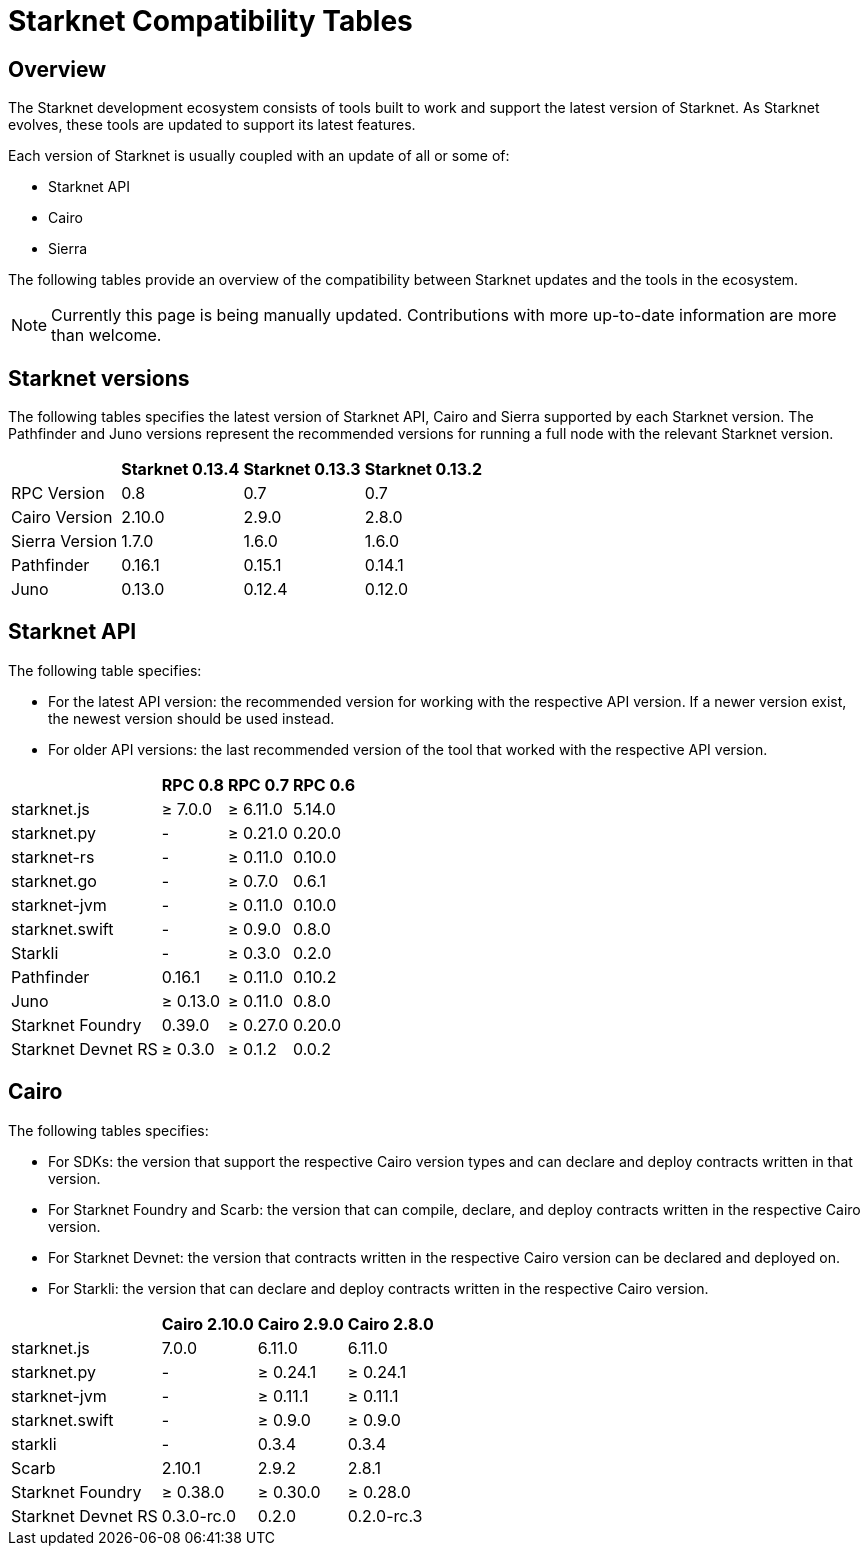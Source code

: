 = Starknet Compatibility Tables

== Overview

The Starknet development ecosystem consists of tools built to work and support the latest version of Starknet. As Starknet evolves, these tools are updated to support its latest features.

Each version of Starknet is usually coupled with an update of all or some of:

* Starknet API
* Cairo
* Sierra

The following tables provide an overview of the compatibility between Starknet updates and the tools in the ecosystem.


[NOTE]
====
Currently this page is being manually updated. Contributions with more up-to-date information are more than welcome. 
====

== Starknet versions

The following tables specifies the latest version of Starknet API, Cairo and Sierra supported by each Starknet version. The Pathfinder and Juno versions represent the recommended versions for running a full node with the relevant Starknet version.

[%header, cols="~,^~,^~,^~"]
|===
| | Starknet 0.13.4 | Starknet 0.13.3 | Starknet 0.13.2
| RPC Version | 0.8 | 0.7 | 0.7
| Cairo Version | 2.10.0 | 2.9.0 | 2.8.0
| Sierra Version | 1.7.0 | 1.6.0 | 1.6.0
| Pathfinder | 0.16.1 | 0.15.1 | 0.14.1
| Juno | 0.13.0 | 0.12.4 | 0.12.0
|===

== Starknet API

The following table specifies:

* For the latest API version: the recommended version for working with the respective API version. If a newer version exist, the newest version should be used instead.
* For older API versions: the last recommended version of the tool that worked with the respective API version.

[%header, cols="~,^~,^~,^~"]
|===
| | RPC 0.8 | RPC 0.7 | RPC 0.6
| starknet.js | ≥ 7.0.0 | ≥ 6.11.0 | 5.14.0
| starknet.py | - | ≥ 0.21.0 | 0.20.0
| starknet-rs | - | ≥ 0.11.0 | 0.10.0
| starknet.go | - | ≥ 0.7.0 | 0.6.1 
| starknet-jvm | - | ≥ 0.11.0 | 0.10.0
| starknet.swift | - | ≥ 0.9.0 | 0.8.0
| Starkli | - | ≥ 0.3.0 | 0.2.0
| Pathfinder | 0.16.1 | ≥ 0.11.0 | 0.10.2
| Juno | ≥ 0.13.0 | ≥ 0.11.0 | 0.8.0
| Starknet Foundry |  0.39.0 | ≥ 0.27.0 | 0.20.0
| Starknet Devnet RS | ≥ 0.3.0 | ≥ 0.1.2 | 0.0.2
|===

== Cairo

The following tables specifies:

* For SDKs: the version that support the respective Cairo version types and can declare and deploy contracts written in that version.
* For Starknet Foundry and Scarb: the version that can compile, declare, and deploy contracts written in the respective Cairo version.
* For Starknet Devnet: the version that contracts written in the respective Cairo version can be declared and deployed on.
* For Starkli: the version that can declare and deploy contracts written in the respective Cairo version.

[%header, , cols="~,^~,^~,^~"]
|===
| | Cairo 2.10.0 | Cairo 2.9.0 | Cairo 2.8.0
| starknet.js | 7.0.0 | 6.11.0 | 6.11.0
| starknet.py | - | ≥ 0.24.1 | ≥ 0.24.1
| starknet-jvm  | - | ≥ 0.11.1 | ≥ 0.11.1
| starknet.swift | - | ≥ 0.9.0 | ≥ 0.9.0
| starkli | - | 0.3.4 | 0.3.4
| Scarb | 2.10.1 | 2.9.2 | 2.8.1
| Starknet Foundry | ≥ 0.38.0 | ≥ 0.30.0 | ≥ 0.28.0
| Starknet Devnet RS | 0.3.0-rc.0 | 0.2.0 |  0.2.0-rc.3
|===
